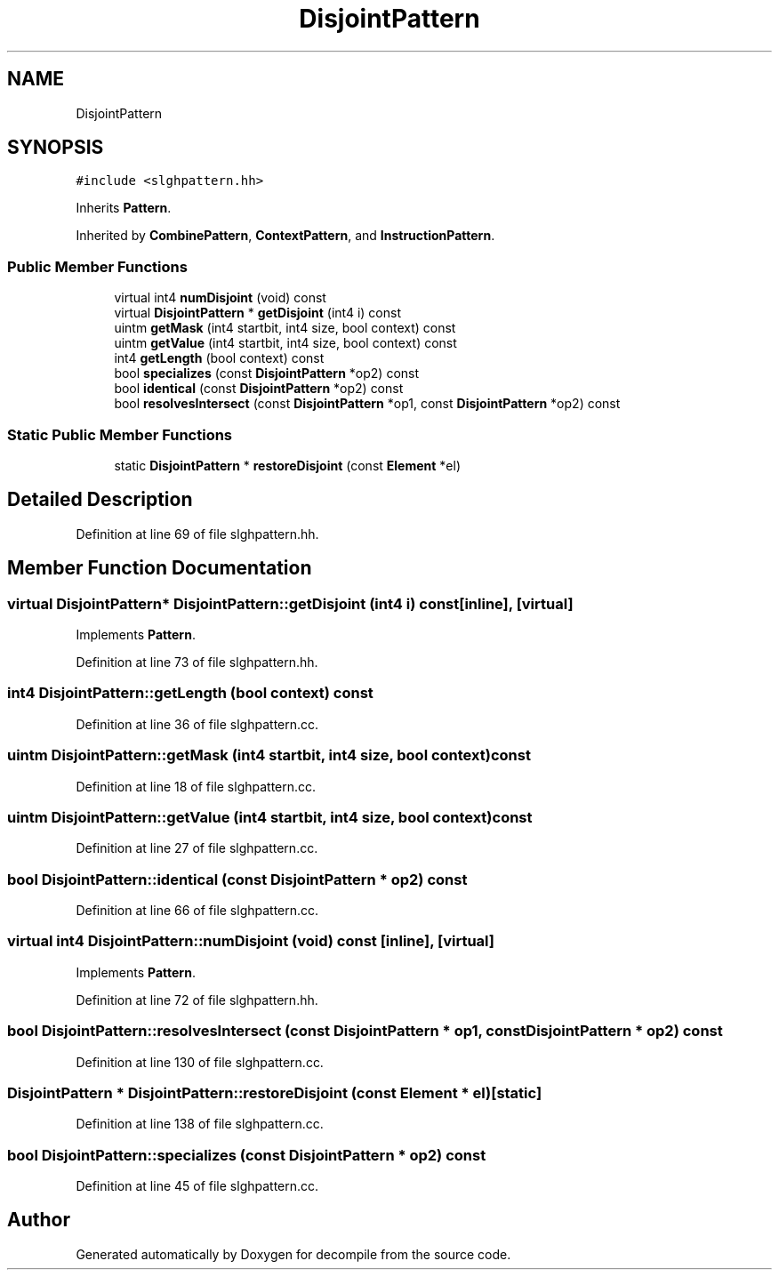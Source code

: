 .TH "DisjointPattern" 3 "Sun Apr 14 2019" "decompile" \" -*- nroff -*-
.ad l
.nh
.SH NAME
DisjointPattern
.SH SYNOPSIS
.br
.PP
.PP
\fC#include <slghpattern\&.hh>\fP
.PP
Inherits \fBPattern\fP\&.
.PP
Inherited by \fBCombinePattern\fP, \fBContextPattern\fP, and \fBInstructionPattern\fP\&.
.SS "Public Member Functions"

.in +1c
.ti -1c
.RI "virtual int4 \fBnumDisjoint\fP (void) const"
.br
.ti -1c
.RI "virtual \fBDisjointPattern\fP * \fBgetDisjoint\fP (int4 i) const"
.br
.ti -1c
.RI "uintm \fBgetMask\fP (int4 startbit, int4 size, bool context) const"
.br
.ti -1c
.RI "uintm \fBgetValue\fP (int4 startbit, int4 size, bool context) const"
.br
.ti -1c
.RI "int4 \fBgetLength\fP (bool context) const"
.br
.ti -1c
.RI "bool \fBspecializes\fP (const \fBDisjointPattern\fP *op2) const"
.br
.ti -1c
.RI "bool \fBidentical\fP (const \fBDisjointPattern\fP *op2) const"
.br
.ti -1c
.RI "bool \fBresolvesIntersect\fP (const \fBDisjointPattern\fP *op1, const \fBDisjointPattern\fP *op2) const"
.br
.in -1c
.SS "Static Public Member Functions"

.in +1c
.ti -1c
.RI "static \fBDisjointPattern\fP * \fBrestoreDisjoint\fP (const \fBElement\fP *el)"
.br
.in -1c
.SH "Detailed Description"
.PP 
Definition at line 69 of file slghpattern\&.hh\&.
.SH "Member Function Documentation"
.PP 
.SS "virtual \fBDisjointPattern\fP* DisjointPattern::getDisjoint (int4 i) const\fC [inline]\fP, \fC [virtual]\fP"

.PP
Implements \fBPattern\fP\&.
.PP
Definition at line 73 of file slghpattern\&.hh\&.
.SS "int4 DisjointPattern::getLength (bool context) const"

.PP
Definition at line 36 of file slghpattern\&.cc\&.
.SS "uintm DisjointPattern::getMask (int4 startbit, int4 size, bool context) const"

.PP
Definition at line 18 of file slghpattern\&.cc\&.
.SS "uintm DisjointPattern::getValue (int4 startbit, int4 size, bool context) const"

.PP
Definition at line 27 of file slghpattern\&.cc\&.
.SS "bool DisjointPattern::identical (const \fBDisjointPattern\fP * op2) const"

.PP
Definition at line 66 of file slghpattern\&.cc\&.
.SS "virtual int4 DisjointPattern::numDisjoint (void) const\fC [inline]\fP, \fC [virtual]\fP"

.PP
Implements \fBPattern\fP\&.
.PP
Definition at line 72 of file slghpattern\&.hh\&.
.SS "bool DisjointPattern::resolvesIntersect (const \fBDisjointPattern\fP * op1, const \fBDisjointPattern\fP * op2) const"

.PP
Definition at line 130 of file slghpattern\&.cc\&.
.SS "\fBDisjointPattern\fP * DisjointPattern::restoreDisjoint (const \fBElement\fP * el)\fC [static]\fP"

.PP
Definition at line 138 of file slghpattern\&.cc\&.
.SS "bool DisjointPattern::specializes (const \fBDisjointPattern\fP * op2) const"

.PP
Definition at line 45 of file slghpattern\&.cc\&.

.SH "Author"
.PP 
Generated automatically by Doxygen for decompile from the source code\&.
